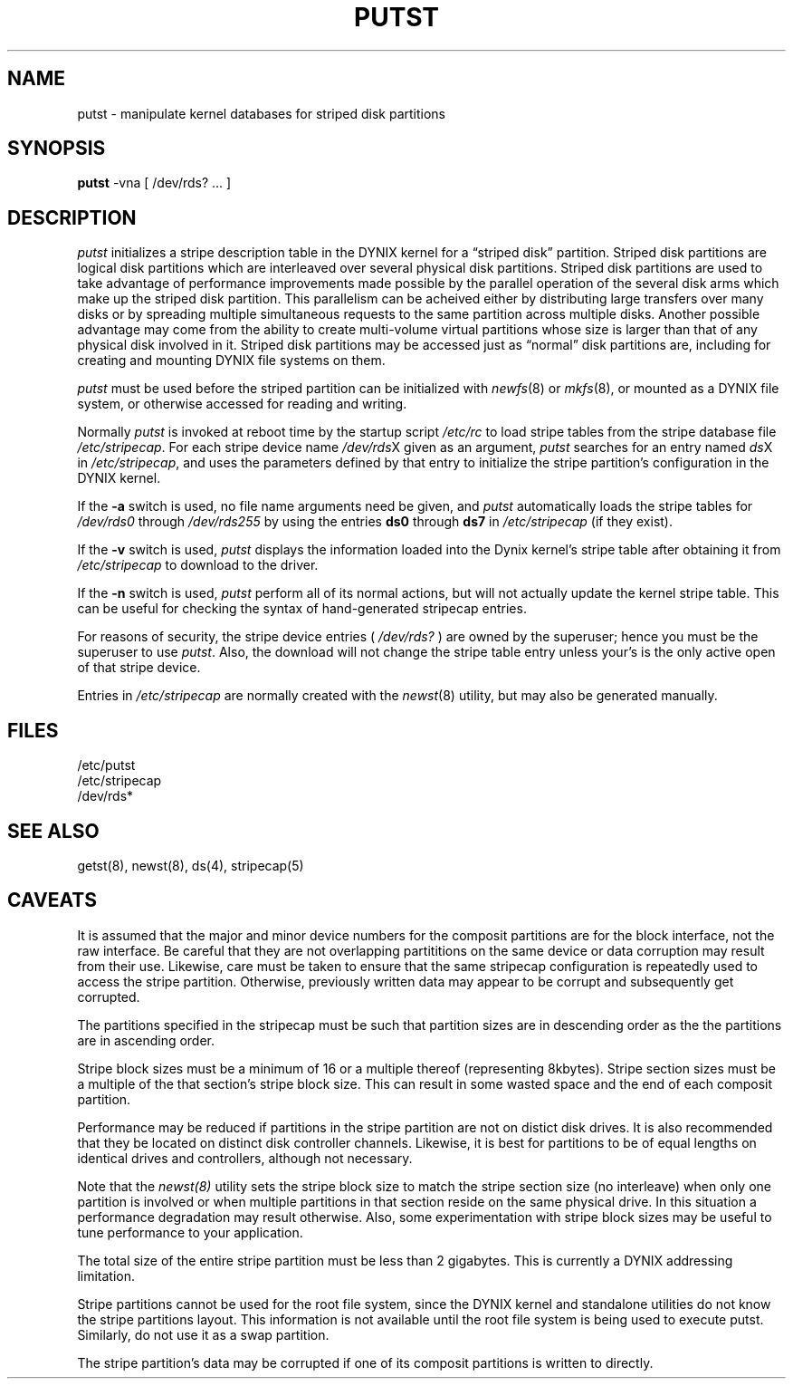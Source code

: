 .\" $Copyright:	$
.\" Copyright (c) 1984, 1985, 1986, 1987 Sequent Computer Systems, Inc.
.\" All rights reserved
.\"  
.\" This software is furnished under a license and may be used
.\" only in accordance with the terms of that license and with the
.\" inclusion of the above copyright notice.   This software may not
.\" be provided or otherwise made available to, or used by, any
.\" other person.  No title to or ownership of the software is
.\" hereby transferred.
...
.V= $Header: putst.8 1.1 91/04/08 $
.TH PUTST 8 "\*(V)" "DYNIX"
.CX
.SH NAME
putst \- manipulate kernel databases for striped disk partitions
.SH SYNOPSIS
.B putst
-vna
[
/dev/rds? ...
]
.SH DESCRIPTION
.I putst
initializes a stripe description table in the 
DYNIX kernel for a \*(lqstriped disk\*(rq
partition.  
Striped disk partitions are logical disk partitions which are
interleaved over several physical disk partitions.  Striped disk partitions
are used to take advantage of performance improvements made possible by
the parallel operation of the several disk arms which make up the striped
disk partition.  This parallelism can be acheived either by distributing 
large transfers over many disks or by spreading multiple simultaneous requests 
to the same partition across multiple disks.  
Another possible advantage may come from the ability
to create multi-volume virtual partitions whose size is larger than that
of any physical disk involved in it.  
Striped disk partitions may be accessed just as \*(lqnormal\*(rq disk 
partitions are, including for creating and mounting DYNIX file systems on them.
.PP
.I putst
must be used before the striped partition can be initialized with
.IR newfs (8)
or
.IR mkfs (8),
or mounted as a DYNIX file system,
or otherwise accessed for reading and writing.
.PP
Normally
.I putst
is invoked at reboot time by the startup script
.I /etc/rc
to load stripe tables from the stripe database file
.IR /etc/stripecap .
For each stripe device name
.IR /dev/rds X
given as an argument,
.I putst
searches for an entry named
.IR ds X
in
.IR /etc/stripecap ,
and uses the parameters defined by that entry to initialize the stripe
partition's configuration in the DYNIX kernel.
.PP
If the
.B -a
switch is used, no file name arguments need be given, and
.I putst
automatically loads the stripe tables for
.I /dev/rds0
through
.I /dev/rds255
by using the entries
.B ds0
through
.B ds7
in
.I /etc/stripecap
(if they exist).
.PP
If the
.B -v
switch is used,
.I putst
displays the information loaded into the Dynix kernel's stripe table
after obtaining it from 
.I /etc/stripecap
to download to the driver.
.PP
If the
.B -n
switch is used,
.I putst
perform all of its normal actions, but will not actually update the kernel
stripe table.  This can be useful for checking the syntax of hand-generated
stripecap entries.
.PP
For reasons of security, the stripe device entries
(
.I /dev/rds?
)
are owned by the superuser; hence you must be the superuser to use
.IR putst .
Also, the download will not change the stripe table entry unless your's
is the only active open of that stripe device.
.PP
Entries in
.I /etc/stripecap
are normally created with the
.IR newst (8)
utility, but may also be generated manually.
.SH FILES
/etc/putst
.br
/etc/stripecap
.br
/dev/rds*
.SH "SEE ALSO"
getst(8), newst(8), ds(4), stripecap(5)
.SH CAVEATS
It is assumed that the major and minor device numbers for the
composit partitions are for the block interface, not the raw
interface.  Be careful that they are not overlapping partititions
on the same device or data corruption may result from their use.
Likewise, care must be taken to ensure that the same stripecap
configuration is repeatedly used to access the stripe partition.
Otherwise, previously written data may appear to be corrupt and 
subsequently get corrupted.
.PP
The partitions specified in the stripecap must be such that 
partition sizes are in descending order as the the partitions are
in ascending order.
.PP
Stripe block sizes must be a minimum of 16 or a multiple thereof
(representing 8kbytes).
Stripe section sizes must be a multiple of the that section's stripe
block size.  This can result in some wasted space and the end of each
composit partition. 
.PP
Performance may be reduced if partitions in the stripe partition are not
on distict disk drives.  It is also recommended that they be located on
distinct disk controller channels.  Likewise, it is best for partitions
to be of equal lengths on identical drives and controllers, although not
necessary.
.PP
Note that the 
.IR newst(8)
utility sets the stripe block size to match the stripe section size (no
interleave) when only one partition is involved or when multiple partitions
in that section reside on the same physical drive.  In this situation 
a performance degradation may result otherwise.  Also, some experimentation
with stripe block sizes may be useful to tune performance to your application.
.PP
The total size of the entire stripe partition must be less than 2 gigabytes.
This is currently a DYNIX addressing limitation.
.PP
Stripe partitions cannot be used for the root file system, since the DYNIX
kernel and standalone utilities do not know the stripe partitions layout.
This information is not available until the root file system is being used
to execute putst.  Similarly, do not use it as a swap partition.
.PP
The stripe partition's data may be corrupted if one of its composit
partitions is written to directly.
